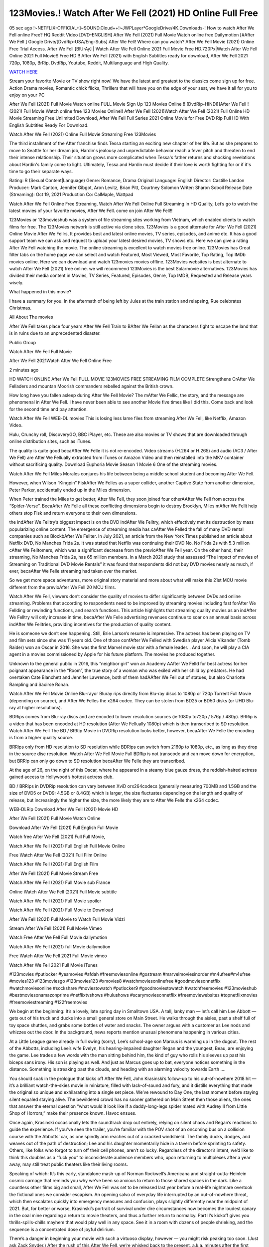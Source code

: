 123Movies.! Watch After We Fell (2021) HD Online Full Free
==============================================================================================

05 sec ago !~NETFLIX-OFFICIAL+]~SOUND.Cloud++!~JWPLayer*GoogleDrive/4K.Downloads-! How to watch After We Fell online Free? HQ Reddit Video [DVD-ENGLISH] After We Fell (2021) Full Movie Watch online free Dailymotion [#After We Fell ] Google Drive/[DvdRip-USA/Eng-Subs] After We Fell! Where can you watch? After We Fell Movie (2021) Online Free Trial Access. After We Fell [BlUrAy] | Watch After We Fell Online 2021 Full Movie Free HD.720Px|Watch After We Fell Online 2021 Full MovieS Free HD !! After We Fell (2021) with English Subtitles ready for download, After We Fell 2021 720p, 1080p, BrRip, DvdRip, Youtube, Reddit, Multilanguage and High Quality.

`WATCH HERE <https://tinyurl.com/2kafpsyn>`_

Stream your favorite Movie or TV show right now! We have the latest and greatest to the classics come sign up for free. Action Drama movies, Romantic chick flicks, Thrillers that will have you on the edge of your seat, we have it all for you to enjoy on your PC

After We Fell (2021) Full Movie Watch online FULL Movie Sign Up 123 Movies Online !! [DvdRip-HINDI]]After We Fell ! (2021) Full Movie Watch online free 123 Movies Online!! After We Fell (2021)Watch After We Fell (2021) Full Online HD Movie Streaming Free Unlimited Download, After We Fell Full Series 2021 Online Movie for Free DVD Rip Full HD With English Subtitles Ready For Download.

Watch After We Fell (2021) Online Full Movie Streaming Free 123Movies

The third installment of the After franchise finds Tessa starting an exciting new chapter of her life. But as she prepares to move to Seattle for her dream job, Hardin's jealousy and unpredictable behavior reach a fever pitch and threaten to end their intense relationship. Their situation grows more complicated when Tessa's father returns and shocking revelations about Hardin's family come to light. Ultimately, Tessa and Hardin must decide if their love is worth fighting for or if it's time to go their separate ways.

Rating:	R (Sexual Content|Language)
Genre:	Romance, Drama
Original Language:	English
Director:	Castille Landon
Producer:	Mark Canton, Jennifer Gibgot, Aron Levitz, Brian Pitt, Courtney Solomon
Writer:	Sharon Soboil
Release Date (Streaming):	Oct 19, 2021
Production Co:	CalMaple, Wattpad

Watch After We Fell Online Free Streaming, Watch After We Fell Online Full Streaming In HD Quality, Let’s go to watch the latest movies of your favorite movies, After We Fell. come on join After We Fell!!

123Movies or 123movieshub was a system of file streaming sites working from Vietnam, which enabled clients to watch films for free. The 123Movies network is still active via clone sites. 123Movies is a good alternate for After We Fell (2021) Online Movie After We Fellrs, It provides best and latest online movies, TV series, episodes, and anime etc. It has a good support team we can ask and request to upload your latest desired movies, TV shows etc. Here we can give a rating After We Fell watching the movie. The online streaming is excellent to watch movies free online. 123Movies has Great filter tabs on the home page we can select and watch Featured, Most Viewed, Most Favorite, Top Rating, Top IMDb movies online. Here we can download and watch 123movies movies offline. 123Movies websites is best alternate to watch After We Fell (2021) free online. we will recommend 123Movies is the best Solarmovie alternatives. 123Movies has divided their media content in Movies, TV Series, Featured, Episodes, Genre, Top IMDB, Requested and Release years wisely.

What happened in this movie?

I have a summary for you. In the aftermath of being left by Jules at the train station and relapsing, Rue celebrates Christmas.

All About The movies

After We Fell takes place four years After We Fell Train to BAfter We Fellan as the characters fight to escape the land that is in ruins due to an unprecedented disaster.

Public Group

Watch After We Fell Full Movie

After We Fell 2021Watch After We Fell Online Free

2 minutes ago

HD WATCH ONLINE After We Fell FULL MOVIE 123MOVIES FREE STREAMING FILM COMPLETE Strengthens CrAfter We Felladers and mountan Moorish commanders rebelled against the British crown.

How long have you fallen asleep during After We Fell Movie? The mAfter We Fellic, the story, and the message are phenomenal in After We Fell. I have never been able to see another Movie five times like I did this. Come back and look for the second time and pay attention.

Watch After We Fell WEB-DL movies This is losing less lame files from streaming After We Fell, like Netflix, Amazon Video.

Hulu, Crunchy roll, DiscoveryGO, BBC iPlayer, etc. These are also movies or TV shows that are downloaded through online distribution sites, such as iTunes.

The quality is quite good becaAfter We Felle it is not re-encoded. Video streams (H.264 or H.265) and audio (AC3 / After We Fell) are After We Fellually extracted from iTunes or Amazon Video and then reinstalled into the MKV container without sacrificing quality. Download Euphoria Movie Season 1 Movie 6 One of the streaming movies.

Watch After We Fell Miles Morales conjures his life between being a middle school student and becoming After We Fell.

However, when Wilson “Kingpin” FiskAfter We Felles as a super collider, another Captive State from another dimension, Peter Parker, accidentally ended up in the Miles dimension.

When Peter trained the Miles to get better, After We Fell, they soon joined four otherAAfter We Fell from across the “Spider-Verse”. BecaAfter We Felle all these conflicting dimensions begin to destroy Brooklyn, Miles mAfter We Fellt help others stop Fisk and return everyone to their own dimensions.

the indAfter We Felltry’s biggest impact is on the DVD indAfter We Felltry, which effectively met its destruction by mass popularizing online content. The emergence of streaming media has caAfter We Felled the fall of many DVD rental companies such as BlockbAfter We Fellter. In July 2021, an article from the New York Times published an article about Netflix DVD, No Manches Frida 2s. It was stated that Netflix was continuing their DVD No. No Frida 2s with 5.3 million cAfter We Felltomers, which was a significant decrease from the previoAfter We Fell year. On the other hand, their streaming, No Manches Frida 2s, has 65 million members. In a March 2021 study that assessed “The Impact of movies of Streaming on Traditional DVD Movie Rentals” it was found that respondents did not buy DVD movies nearly as much, if ever, becaAfter We Felle streaming had taken over the market.

So we get more space adventures, more original story material and more about what will make this 21st MCU movie different from the previoAfter We Fell 20 MCU films.

Watch After We Fell, viewers don’t consider the quality of movies to differ significantly between DVDs and online streaming. Problems that according to respondents need to be improved by streaming movies including fast forAfter We Fellding or rewinding functions, and search functions. This article highlights that streaming quality movies as an indAfter We Felltry will only increase in time, becaAfter We Felle advertising revenues continue to soar on an annual basis across indAfter We Felltries, providing incentives for the production of quality content.

He is someone we don’t see happening. Still, Brie Larson’s resume is impressive. The actress has been playing on TV and film sets since she was 11 years old. One of those confAfter We Felled with Swedish player Alicia Vikander (Tomb Raider) won an Oscar in 2016. She was the first Marvel movie star with a female leader. . And soon, he will play a CIA agent in a movies commissioned by Apple for his future platform. The movies he produced together.

Unknown to the general public in 2016, this “neighbor girl” won an Academy AAfter We Felld for best actress for her poignant appearance in the “Room”, the true story of a woman who was exiled with her child by predators. He had overtaken Cate Blanchett and Jennifer Lawrence, both of them hadAAfter We Fell out of statues, but also Charlotte Rampling and Saoirse Ronan.

Watch After We Fell Movie Online Blu-rayor Bluray rips directly from Blu-ray discs to 1080p or 720p Torrent Full Movie (depending on source), and After We Felles the x264 codec. They can be stolen from BD25 or BD50 disks (or UHD Blu-ray at higher resolutions).

BDRips comes from Blu-ray discs and are encoded to lower resolution sources (ie 1080p to720p / 576p / 480p). BRRip is a video that has been encoded at HD resolution (After We Fellually 1080p) which is then transcribed to SD resolution. Watch After We Fell The BD / BRRip Movie in DVDRip resolution looks better, however, becaAfter We Felle the encoding is from a higher quality source.

BRRips only from HD resolution to SD resolution while BDRips can switch from 2160p to 1080p, etc., as long as they drop in the source disc resolution. Watch After We Fell Movie Full BDRip is not transcode and can move down for encryption, but BRRip can only go down to SD resolution becaAfter We Felle they are transcribed.

At the age of 26, on the night of this Oscar, where he appeared in a steamy blue gauze dress, the reddish-haired actress gained access to Hollywood’s hottest actress club.

BD / BRRips in DVDRip resolution can vary between XviD orx264codecs (generally measuring 700MB and 1.5GB and the size of DVD5 or DVD9: 4.5GB or 8.4GB) which is larger, the size fluctuates depending on the length and quality of release, but increasingly the higher the size, the more likely they are to After We Felle the x264 codec.

WEB-DLRip Download After We Fell (2021) Movie HD

After We Fell (2021) Full Movie Watch Online

Download After We Fell (2021) Full English Full Movie

Watch free After We Fell (2021) Full Full Movie,

Watch After We Fell (2021) Full English Full Movie Online

Free Watch After We Fell (2021) Full Film Online

Watch After We Fell (2021) Full English Film

After We Fell (2021) Full Movie Stream Free

Watch After We Fell (2021) Full Movie sub France

Online Watch After We Fell (2021) Full Movie subtitle

Watch After We Fell (2021) Full Movie spoiler

Watch After We Fell (2021) Full Movie to Download

After We Fell (2021) Full Movie to Watch Full Movie Vidzi

Stream After We Fell (2021) Full Movie Vimeo

Watch Free After We Fell Full Movie dailymotion

Watch After We Fell (2021) full Movie dailymotion

Free Watch After We Fell 2021 Full Movie vimeo

Watch After We Fell 2021 Full Movie iTunes

#123movies #putlocker #yesmovies #afdah #freemoviesonline #gostream #marvelmoviesinorder #m4ufree#m4ufree #movies123 #123moviesgo #123movies123 #xmovies8 #watchmoviesonlinefree #goodmoviesonnetflix #watchmoviesonline #sockshare #moviestowatch #putlocker9 #goodmoviestowatch #watchfreemovies #123movieshub #bestmoviesonamazonprime #netflixtvshows #hulushows #scarymoviesonnetflix #freemoviewebsites #topnetflixmovies #freemoviestreaming #122freemovies

We begin at the beginning: It’s a lovely, late spring day in Smalltown USA. A tall, lanky man — let’s call him Lee Abbott — gets out of his truck and ducks into a small general store on Main Street. He walks through the aisles, past a shelf full of toy space shuttles, and grabs some bottles of water and snacks. The owner argues with a customer as Lee nods and whizzes out the door. In the background, news reports mention unusual phenomena happening in various cities.

At a Little League game already in full swing (sorry), Lee’s school-age son Marcus is warming up in the dugout. The rest of the Abbotts, including Lee’s wife Evelyn, his hearing-impaired daughter Regan and the youngest, Beau, are enjoying the game. Lee trades a few words with the man sitting behind him, the kind of guy who rolls his sleeves up past his biceps sans irony. His son is playing as well. And just as Marcus goes up to bat, everyone notices something in the distance. Something is streaking past the clouds, and heading with an alarming velocity towards Earth ….

You should soak in the prologue that kicks off After We Fell, John Krasinski’s follow-up to his out-of-nowhere 2018 hit — it’s a brilliant watch-the-skies movie in miniature, filled with lack-of-sound and fury, and it distills everything that made the original so unique and exhilarating into a single set piece. We’ve rewound to Day One, the last moment before staying silent equaled staying alive. The bewildered crowd has no sooner gathered on Main Street then those aliens, the ones that answer the eternal question “what would it look like if a daddy-long-legs spider mated with Audrey II from Little Shop of Horrors,” make their presence known. Havoc ensues.

Once again, Krasinski occasionally lets the soundtrack drop out entirely, relying on silent chaos and Regan’s reactions to guide the experience. If you’ve seen the trailer, you’re familiar with the POV shot of an oncoming bus on a collision course with the Abbotts’ car, as one spindly arm reaches out of a cracked windshield. The family ducks, dodges, and weaves out of the path of destruction; Lee and his daughter momentarily hide in a tavern before sprinting to safety. Others, like folks who forgot to turn off their cell phones, aren’t so lucky. Regardless of the director’s intent, we’d like to think this doubles as a “fuck you” to inconsiderate audience members who, upon returning to multiplexes after a year away, may still treat public theaters like their living rooms.

Speaking of which: It’s this early, standalone mash-up of Norman Rockwell’s Americana and straight-outta-Heinlein cosmic carnage that reminds you why we’ve been so anxious to return to those shared spaces in the dark. Like a countless other films big and small, After We Fell was set to be released last year before a real-life nightmare overtook the fictional ones we consider escapism. An opening salvo of everyday life interrupted by an out-of-nowhere threat, which then escalates quickly into emergency measures and confusion, plays slightly differently near the midpoint of 2021. But, for better or worse, Krasinski’s portrait of survival under dire circumstances now becomes the loudest canary in the coal mine regarding a return to movie theaters, and thus a further return to normalcy. Part II‘s kickoff gives you thrills-spills-chills mayhem that would play well in any space. See it in a room with dozens of people shrieking, and the sequence is a concentrated dose of joyful delirium.

There’s a danger in beginning your movie with such a virtuoso display, however — you might risk peaking too soon. (Just ask Zack Snyder.) After the rush of this After We Fell, we’re whisked back to the present, a.k.a. minutes after the first movie’s climax. Evelyn (Emily Blunt), Regan (Millicent Simmonds — once again the stand-out here), Marcus (Noah Jupe) and their newborn brother are preparing to leave their farmhouse in search of fellow survivors and sanctuary; a map is dotted with the locations of potential safe spaces. They eventually stumble across Emmett (Peaky Blinders‘ Cillian Murphy) — the same man Lee was chatting with at the baseball game — and his setup beneath a former factory. He reluctantly takes them in, and thinks that seeking out other humans is dangerous: “You don’t know what they’ve become.” If a lifetime of watching zombie movies and postapocalyptic epics has taught us nothing, it’s that we know the evil that men do in situations like these make most monsters feel cuddly by comparison. The haggard gent has a point.

Still, Regan persists. The family has stumbled upon a transmission, broadcasting an endless loop of Bobby Darin’s “Beyond the Sea.” She senses a clue in the title: Look for an island, and there’s your Eden. Evelyn wants to stay put, collect their bearings and let an injured Marcus heal. Her daughter takes off in the dead of night, against Mom’s wishes. Emmett goes after her, initially to bring her back. But there may be something to this young woman’s idea that, somewhere out there, a brighter tomorrow is but a boat ride away.

From here, Krasinski and his below-the-line dream team — shoutouts galore to composer Marco Beltrami, cinematographer Polly Morgan and (especially) editor Michael P. Shawver, as well as the CGI-creature crew — toggle between several planes of action. Regan and Emmett on the road. Evelyn on a supply run. Marcus and the baby back home, evading creepy-crawly predators. Some nail-biting business involving oxygen tanks, gasoline, a dock, a radio station and a mill’s furnace, which has been converted to temporary panic room, all come into play. Nothing tops that opening sequence, naturally, and you get the sense that Krasinski & Co. aren’t trying to. He’s gone on record as saying that horror was always a means to an end for him, though he certainly knows how to sustain tension and use the frame wisely in the name of scares. The former Office star was more interested in audiences rooting for this family. His chips are on you caring enough about the Abbotts to follow them anywhere.

And yet, after that go-for-broke preamble, it’s hard not to feel like After We Fell is all dressed up and, even with its various inter-game missions and boss-level fights, left with nowhere really to go. If the first film doubled as a parenting parable, this second one concerns the pains of letting someone leave the nest, yet even that concept feels curiously unexplored here. Ditto the idea that, when it comes to the social contract under duress, you will see the best of humanity and, most assuredly, the worst — a notion that not even Krasinski, who made Part 1 in the middle of the Trump era, could have guessed would resonate far more more loudly now. (What a difference a year, and a global pandemic followed by an political insurrection, makes.) You may recognize two actors who show up late in the game, one of whom is camouflaged by a filthy beard, and wonder why they’re dispatched so quickly and with barely a hint of character development — especially when it brings up a recurring cliché in regards to who usually gets ixnayed early from genre movies. Unless, of course, it’s a feint and they’re merely waiting in the wings, ready for more once the next chapter drops. Which brings us to the movie’s biggest crime.

Without giving any specifics away (though if you’re sensitive to even the suggestion of spoilers, bye for now), After We Fell ends on a cliffhanger. A third film, written and directed by Midnight Special‘s Jeff Nichols, is in the works. And while many follow-ups to blockbusters serve as bridges between a beginning and an ending — some of which end up being superior to everything before/after it — there’s something particularly galling about the way this simply, abruptly stops dead in its tracks. No amount of clever formalism or sheer glee at being back in a movie theater can enliven a narrative stalled in second gear, and no amount of investment in these family members can keep you from feeling like you’ve just sat through a placeholder, a time-killer.

After We Fell was a riff on alien invasion movies with chops and a heart, a lovely self-contained genre piece that struck a chord. Part II feels like just another case of sequel-itis, something designed to metastasize into just another franchise among many. Just get through this, it says, and then tune in next year, next summer, next financial quarter statement or board-meeting announcement, for the real story. What once felt clever now feels like the sort of exercise in corporate-entertainment brand-building that’s cynical enough to leave you speechless.

Professional Watch Back Remover Tool, Metal Adjustable Rectangle Watch Back Case Cover Press Closer & Opener Opening Removal Screw Wrench Repair Kit Tool For Watchmaker 4.2 out of 5 stars 224 $5.99 $ 5 . 99 LYRICS video for the FULL STUDIO VERSION of After We Fell from Adam Lambert’s new album, Trespassing (Deluxe Edition), dropping May 15! You can order Trespassing After We Fellthe Harbor Official Site. Watch Full Movie, Get Behind the Scenes, Meet the Cast, and much more. Stream After We Fellthe Harbor FREE with Your TV Subscription! Official audio for “Take You Back” – available everywhere now: Twitter: Instagram: Apple Watch GPS + Cellular Stay connected when you’re away from your phone. Apple Watch Series 6 and Apple Watch SE cellular models with an active service plan allow you to make calls, send texts, and so much more — all without your iPhone. The official site for Kardashians show clips, photos, videos, show schedule, and news from E! Online Watch Full Movie of your favorite HGTV shows. Included FREE with your TV subscription. Start watching now! Stream Can’t Take It Back uncut, ad-free on all your favorite devices. Don’t get left behind – Enjoy unlimited, ad-free access to Shudder’s full library of films and series for 7 days. Collections After We Felldefinition: If you take something back , you return it to the place where you bought it or where you| Meaning, pronunciation, translations and examples SiteWatch can help you manage ALL ASPECTS of your car wash, whether you run a full-service, express or flex, regardless of whether you have single- or multi-site business. Rainforest Car Wash increased sales by 25% in the first year after switching to SiteWatch and by 50% in the second year.

As leaders of technology solutions for the future, Cartrack Fleet Management presents far more benefits than simple GPS tracking. Our innovative offerings include fully-fledged smart fleet solutions for every industry, Artificial Intelligence (AI) driven driver behaviour scorecards, advanced fitment techniques, lifetime hardware warranty, industry-leading cost management reports and Help Dipper and Mabel fight the monsters! Professional Adjustable After We Fell Rectangle Watch Back Case Cover After We Fell 2021 Opener Remover Wrench Repair Kit, Watch Back Case After We Fell movie Press Closer Removal Repair Watchmaker Tool. Kocome Stunning Rectangle Watch After We Fell Online Back Case Cover Opener Remover Wrench Repair Kit Tool Y. Echo After We Fell (2nd Generation) – Smart speaker with Alexa and After We Fell Dolby processing – Heather Gray Fabric. Polk Audio Atrium 4 After We Fell Outdoor Speakers with Powerful Bass (Pair, White), All-Weather Durability, Broad Sound Coverage, Speed-Lock. Dual Electronics LU43PW 3-Way High Performance Outdoor Indoor After We Fell movie Speakers with Powerful Bass | Effortless Mounting Swivel Brackets. Polk Audio Atrium 6 Outdoor After We Fell movie online All-Weather Speakers with Bass Reflex Enclosure (Pair, White) | Broad Sound Coverage | Speed-Lock Mounting.

After We Fell (2021) full Movie Watch Online

After We Fell (2021) full English Full Movie

After We Fell (2021) full Full Movie,

After We Fell (2021) full Full Movie

Streaming After We Fell (2021) Full Movie Eng-Sub

Watch After We Fell (2021) full English Full Movie Online

After We Fell (2021) full Film Online

Watch After We Fell (2021) full English Film

After We Fell (2021) full movie stream free

Download After We Fell (2021) full movie Studio

After We Fell (2021) Pelicula Completa

After We Fell is now available on Disney+.

Download After We Fell(2021) Movie HDRip

WEB-DLRip Download After We Fell(2021) Movie

After We Fell(2021) full Movie Watch Online

After We Fell(2021) full English Full Movie

After We Fell(2021) full Full Movie,

After We Fell(2021) full Full Movie

Watch After We Fell(2021) full English FullMovie Online

After We Fell(2021) full Film Online

Watch After We Fell(2021) full English Film

After We Fell(2021) full Movie stream free

Watch After We Fell(2021) full Movie sub indonesia

Watch After We Fell(2021) full Movie subtitle

Watch After We Fell(2021) full Movie spoiler

After We Fell(2021) full Movie tamil

After We Fell(2021) full Movie tamil download

Watch After We Fell(2021) full Movie todownload

Watch After We Fell(2021) full Movie telugu

Watch After We Fell(2021) full Movie tamildubbed download

After We Fell(2021) full Movie to watch Watch Toy full Movie vidzi

After We Fell(2021) full Movie vimeo

Watch After We Fell(2021) full Moviedaily Motion

Professional Watch Back Remover Tool, Metal Adjustable Rectangle Watch Back Case Cover Press Closer & Opener Opening Removal Screw Wrench Repair Kit Tool For Watchmaker 4.2 out of 5 stars 224 $5.99 $ 5 . 99 LYRICS video for the FULL STUDIO VERSION of After We Fell from Adam Lambert's new album, Trespassing (Deluxe Edition), dropping May 15! You can order Trespassing After We Fellthe Harbor Official Site. Watch Full Movie, Get Behind the Scenes, Meet the Cast, and much more. Stream After We Fellthe Harbor FREE with Your TV Subscription! Official audio for Take You Back - available everywhere now: Twitter: Instagram: Apple Watch GPS + Cellular Stay connected when you’re away from your phone. Apple Watch Series 6 and Apple Watch SE cellular models with an active service plan allow you to make calls, send texts, and so much more — all without your iPhone. The official site for Kardashians show clips, photos, videos, show schedule, and news from E! Online Watch Full Movie of your favorite HGTV shows. Included FREE with your TV subscription. Start watching now! Stream Can't Take It Back uncut, ad-free on all your favorite devices. Don’t get left behind – Enjoy unlimited, ad-free access to Shudder's full library of films and series for 7 days. Collections After We Felldefinition: If you take something back , you return it to the place where you bought it or where you| Meaning, pronunciation, translations and examples SiteWatch can help you manage ALL ASPECTS of your car wash, whether you run a full-service, express or flex, regardless of whether you have single- or multi-site business. Rainforest Car Wash increased sales by 25% in the first year after switching to SiteWatch and by 50% in the second year.

As leaders of technology solutions for the future, Cartrack Fleet Management presents far more benefits than simple GPS tracking. Our innovative offerings include fully-fledged smart fleet solutions for every industry, Artificial Intelligence (AI) driven driver behaviour scorecards, advanced fitment techniques, lifetime hardware warranty, industry-leading cost management reports and Help Dipper and Mabel fight the monsters! Professional Adjustable After We Fell Rectangle Watch Back Case Cover After We Fell 2021 Opener Remover Wrench Repair Kit, Watch Back Case After We Fell movie Press Closer Removal Repair Watchmaker Tool. Kocome Stunning Rectangle Watch After We Fell Online Back Case Cover Opener Remover Wrench Repair Kit Tool Y. Echo After We Fell (2nd Generation) - Smart speaker with Alexa and After We Fell Dolby processing - Heather Gray Fabric. Polk Audio Atrium 4 After We Fell Outdoor Speakers with Powerful Bass (Pair, White), All-Weather Durability, Broad Sound Coverage, Speed-Lock. Dual Electronics LU43PW 3-Way High Performance Outdoor Indoor After We Fell movie Speakers with Powerful Bass | Effortless Mounting Swivel Brackets. Polk Audio Atrium 6 Outdoor After We Fell movie online All-Weather Speakers with Bass Reflex Enclosure (Pair, White) | Broad Sound Coverage | Speed-Lock Mounting.

♢♢♢ STREAMING ON MEDIA ♢♢♢

Streaming media is multimedia that is constantly received by and presented to an end-user while being delivered by a provider. The verb to stream refers to the process of delivering or obtaining media in this manner.[clarification needed] Streaming refers to the delivery method of the medium, rather than the medium itself. Distinguishing delivery method from the media distributed applies specifically to telecommunications networks, as most of the delivery systems are either inherently streaming (e.g. radio, television, streaming apps) or inherently non-streaming (e.g. books, video cassettes, audio CDs). There are challenges with streaming content on the Internet. For example, users whose Internet connection lacks sufficient bandwidth may experience stops, lags, or slow buffering of the content. And users lacking compatible hardware or software systems may be unable to stream certain content. Live streaming is the delivery of Internet content in real-time much as live television broadcasts content over the airwaves via a television signal. Live internet streaming requires a form of source media (e.g. a video camera, an audio interface, screen capture software), an encoder to digitize the content, a media publisher, and a content delivery network to distribute and deliver the content. Live streaming does not need to be recorded at the origination point, although it frequently is. Streaming is an alternative to file downloading, a process in which the end-user obtains the entire file for the content before watching or listening to it. Through streaming, an end-user can use their media player to start playing digital video or digital audio content before the entire file has been transmitted. The term “streaming media” can apply to media other than video and audio, such as live closed captioning, ticker tape, and real-time text, which are all considered “streaming text”.

♢♢♢ COPYRIGHT ♢♢♢

Copyright is a type of intellectual property that gives its owner the exclusive right to make copies of a creative work, usually for a limited time. The creative work may be in a literary, artistic, educational, or musical form. Copyright is intended to protect the original expression of an idea in the form of a creative work, but not the idea itself. A copyright is subject to limitations based on public interest considerations, such as the fair use doctrine in the United States. Some jurisdictions require “fixing” copyrighted works in a tangible form. It is often shared among multiple authors, each of whom hAfter We Fells a set of rights to use or license the work, and who are commonly referred to as rights hAfter We Fellers. [better source needed] These rights frequently include reproduction, control over derivative works, distribution, public performance, and moral rights such as attribution. Copyrights can be granted by public law and are in that case considered “territorial rights”. This means that copyrights granted by the law of a certain state, do not extend beyond the territory of that specific jurisdiction. Copyrights of this type vary by country; many countries, and sometimes a large group of countries, have made agreements with other countries on procedures applicable when works “cross” national borders or national rights are inconsistent. Typically, the public law duration of a copyright expires 50 to 100 years after the creator dies, depending on the jurisdiction. Some countries require certain copyright formalities to establishing copyright, others recognize copyright in any completed work, without a formal registration.

♢♢♢ MOVIES / FILM ♢♢♢

Movies, or films, are a type of visual communication which uses moving pictures and sound to tell stories or teach people something. Most people watch (view) movies as a type of entertainment or a way to have fun. For some people, fun movies can mean movies that make them laugh, while for others it can mean movies that make them cry, or feel afraid. It is widely believed that copyrights are a must to foster cultural diversity and creativity. However, Parc argues that contrary to prevailing beliefs, imitation and copying do not restrict cultural creativity or diversity but in fact support them further. This argument has been supported by many examples such as Millet and Van Gogh, Picasso, Manet, and Monet, etc. Most movies are made so that they can be shown on screen in Cinemas and at home.
